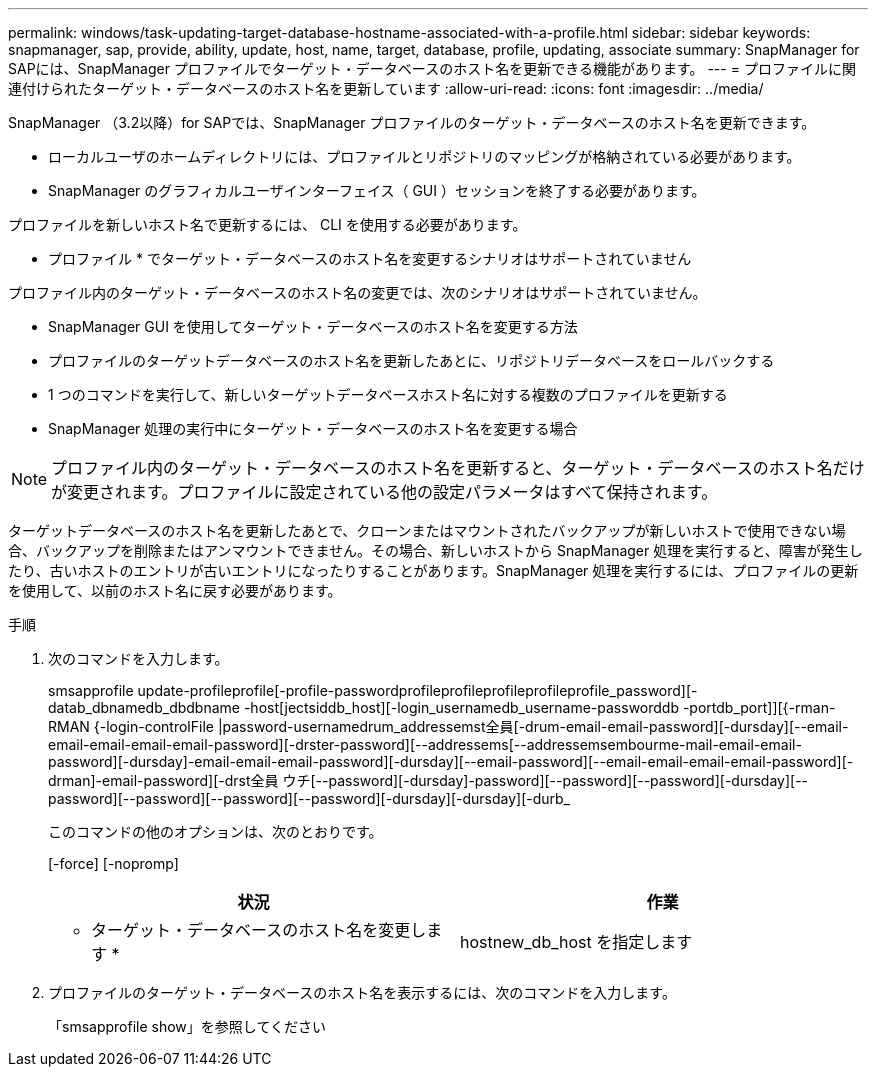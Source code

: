 ---
permalink: windows/task-updating-target-database-hostname-associated-with-a-profile.html 
sidebar: sidebar 
keywords: snapmanager, sap, provide, ability, update, host, name, target, database, profile, updating, associate 
summary: SnapManager for SAPには、SnapManager プロファイルでターゲット・データベースのホスト名を更新できる機能があります。 
---
= プロファイルに関連付けられたターゲット・データベースのホスト名を更新しています
:allow-uri-read: 
:icons: font
:imagesdir: ../media/


[role="lead"]
SnapManager （3.2以降）for SAPでは、SnapManager プロファイルのターゲット・データベースのホスト名を更新できます。

* ローカルユーザのホームディレクトリには、プロファイルとリポジトリのマッピングが格納されている必要があります。
* SnapManager のグラフィカルユーザインターフェイス（ GUI ）セッションを終了する必要があります。


プロファイルを新しいホスト名で更新するには、 CLI を使用する必要があります。

* プロファイル * でターゲット・データベースのホスト名を変更するシナリオはサポートされていません

プロファイル内のターゲット・データベースのホスト名の変更では、次のシナリオはサポートされていません。

* SnapManager GUI を使用してターゲット・データベースのホスト名を変更する方法
* プロファイルのターゲットデータベースのホスト名を更新したあとに、リポジトリデータベースをロールバックする
* 1 つのコマンドを実行して、新しいターゲットデータベースホスト名に対する複数のプロファイルを更新する
* SnapManager 処理の実行中にターゲット・データベースのホスト名を変更する場合



NOTE: プロファイル内のターゲット・データベースのホスト名を更新すると、ターゲット・データベースのホスト名だけが変更されます。プロファイルに設定されている他の設定パラメータはすべて保持されます。

ターゲットデータベースのホスト名を更新したあとで、クローンまたはマウントされたバックアップが新しいホストで使用できない場合、バックアップを削除またはアンマウントできません。その場合、新しいホストから SnapManager 処理を実行すると、障害が発生したり、古いホストのエントリが古いエントリになったりすることがあります。SnapManager 処理を実行するには、プロファイルの更新を使用して、以前のホスト名に戻す必要があります。

.手順
. 次のコマンドを入力します。
+
smsapprofile update-profileprofile[-profile-passwordprofileprofileprofileprofileprofile_password][-datab_dbnamedb_dbdbname -host[jectsiddb_host][-login_usernamedb_username-passworddb -portdb_port]][{-rman-RMAN {-login-controlFile |password-usernamedrum_addressemst全員[-drum-email-email-password][-dursday][--email-email-email-email-email-password][-drster-password][--addressems[--addressemsembourme-mail-email-email-password][-dursday]-email-email-email-password][-dursday][--email-password][--email-email-email-email-password][-drman]-email-password][-drst全員 ウチ[--password][-dursday]-password][--password][--password][-dursday][--password][--password][--password][--password][-dursday][-dursday][-durb_

+
このコマンドの他のオプションは、次のとおりです。

+
[-force] [-nopromp]

+
|===
| 状況 | 作業 


 a| 
* ターゲット・データベースのホスト名を変更します *
 a| 
hostnew_db_host を指定します

|===
. プロファイルのターゲット・データベースのホスト名を表示するには、次のコマンドを入力します。
+
「smsapprofile show」を参照してください


